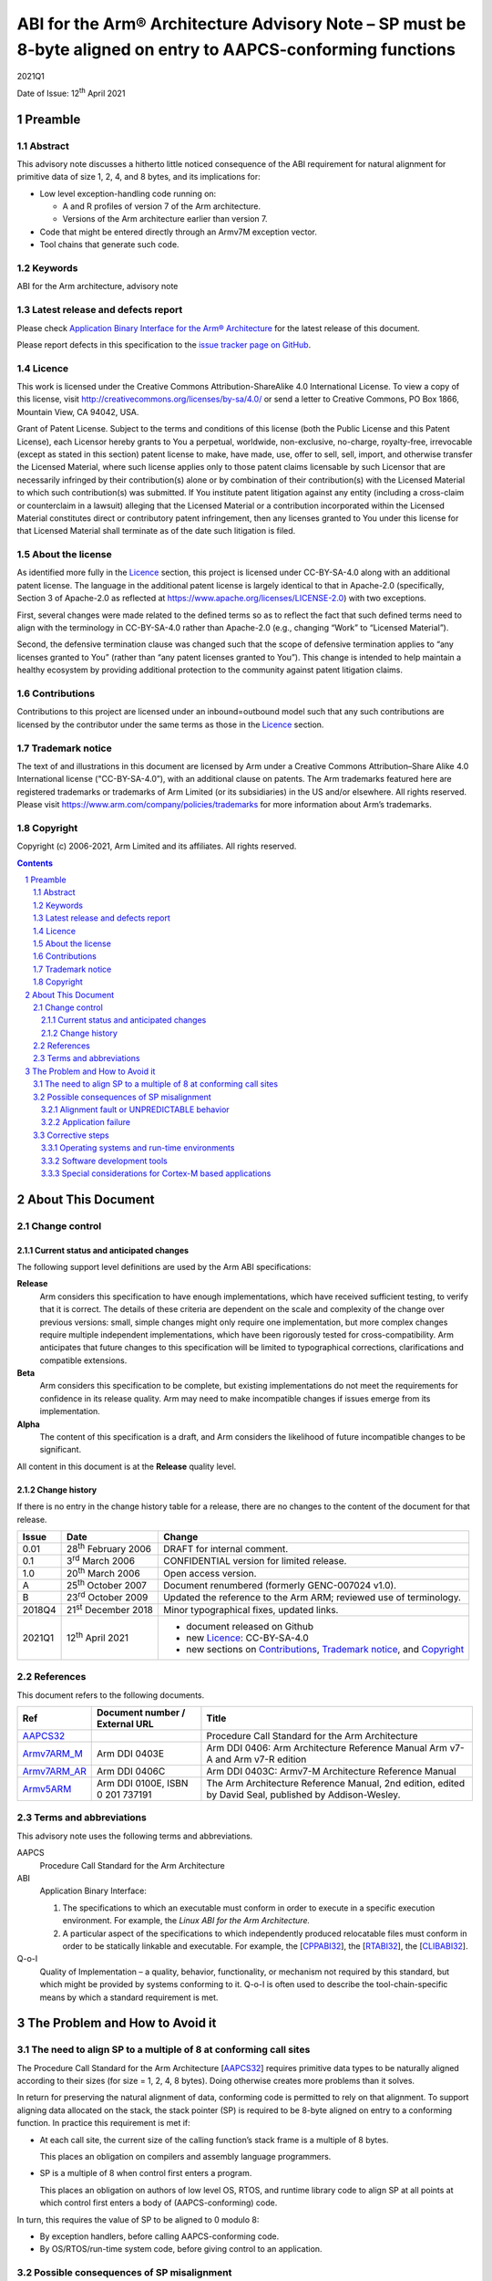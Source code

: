 ..
   Copyright (c) 2006-2021, Arm Limited and its affiliates.  All rights reserved.
   CC-BY-SA-4.0 AND Apache-Patent-License
   See LICENSE file for details

.. |release| replace:: 2021Q1
.. |date-of-issue| replace:: 12\ :sup:`th` April 2021
.. |copyright-date| replace:: 2006-2021
.. |footer| replace:: Copyright © |copyright-date|, Arm Limited and its
                      affiliates. All rights reserved.

.. _AAPCS32: https://github.com/ARM-software/abi-aa/releases
.. _CPPABI32: https://github.com/ARM-software/abi-aa/releases
.. _RTABI32: https://github.com/ARM-software/abi-aa/releases
.. _CLIBABI32: https://github.com/ARM-software/abi-aa/releases

.. _Armv7ARM_M: https://developer.arm.com/products/architecture/m-profile/docs/ddi0403/e/armv7-m-architecture-reference-manual
.. _Armv7ARM_AR: https://developer.arm.com/docs/ddi0406/c/arm-architecture-reference-manual-armv7-a-and-armv7-r-edition
.. _Armv5ARM: https://developer.arm.com/docs/ddi0100/latest/armv5-architecture-reference-manual

**************************************************************************************************************
ABI for the Arm® Architecture Advisory Note – SP must be 8-byte aligned on entry to AAPCS-conforming functions
**************************************************************************************************************

.. class:: version

|release|

.. class:: issued

Date of Issue: |date-of-issue|

.. class:: logo

.. image:: Arm_logo_blue_RGB.svg
   :scale: 30%

.. section-numbering::

.. raw:: pdf

   PageBreak oneColumn


Preamble
========

Abstract
--------

This advisory note discusses a hitherto little noticed consequence of the
ABI requirement for natural alignment for primitive data of size 1, 2, 4,
and 8 bytes, and its implications for:

*  Low level exception-handling code running on:

   *  A and R profiles of version 7 of the Arm architecture.

   *  Versions of the Arm architecture earlier than version 7.

*  Code that might be entered directly through an Armv7M exception vector.

*  Tool chains that generate such code.

Keywords
--------

ABI for the Arm architecture, advisory note

Latest release and defects report
---------------------------------

Please check `Application Binary Interface for the Arm® Architecture
<https://github.com/ARM-software/abi-aa>`_ for the latest
release of this document.

Please report defects in this specification to the `issue tracker page
on GitHub
<https://github.com/ARM-software/abi-aa/issues>`_.

.. raw:: pdf

   PageBreak

Licence
-------

This work is licensed under the Creative Commons
Attribution-ShareAlike 4.0 International License. To view a copy of
this license, visit http://creativecommons.org/licenses/by-sa/4.0/ or
send a letter to Creative Commons, PO Box 1866, Mountain View, CA
94042, USA.

Grant of Patent License. Subject to the terms and conditions of this
license (both the Public License and this Patent License), each
Licensor hereby grants to You a perpetual, worldwide, non-exclusive,
no-charge, royalty-free, irrevocable (except as stated in this
section) patent license to make, have made, use, offer to sell, sell,
import, and otherwise transfer the Licensed Material, where such
license applies only to those patent claims licensable by such
Licensor that are necessarily infringed by their contribution(s) alone
or by combination of their contribution(s) with the Licensed Material
to which such contribution(s) was submitted. If You institute patent
litigation against any entity (including a cross-claim or counterclaim
in a lawsuit) alleging that the Licensed Material or a contribution
incorporated within the Licensed Material constitutes direct or
contributory patent infringement, then any licenses granted to You
under this license for that Licensed Material shall terminate as of
the date such litigation is filed.

About the license
-----------------

As identified more fully in the Licence_ section, this project
is licensed under CC-BY-SA-4.0 along with an additional patent
license.  The language in the additional patent license is largely
identical to that in Apache-2.0 (specifically, Section 3 of Apache-2.0
as reflected at https://www.apache.org/licenses/LICENSE-2.0) with two
exceptions.

First, several changes were made related to the defined terms so as to
reflect the fact that such defined terms need to align with the
terminology in CC-BY-SA-4.0 rather than Apache-2.0 (e.g., changing
“Work” to “Licensed Material”).

Second, the defensive termination clause was changed such that the
scope of defensive termination applies to “any licenses granted to
You” (rather than “any patent licenses granted to You”).  This change
is intended to help maintain a healthy ecosystem by providing
additional protection to the community against patent litigation
claims.

Contributions
-------------

Contributions to this project are licensed under an inbound=outbound
model such that any such contributions are licensed by the contributor
under the same terms as those in the `Licence`_ section.

Trademark notice
----------------

The text of and illustrations in this document are licensed by Arm
under a Creative Commons Attribution–Share Alike 4.0 International
license ("CC-BY-SA-4.0”), with an additional clause on patents.
The Arm trademarks featured here are registered trademarks or
trademarks of Arm Limited (or its subsidiaries) in the US and/or
elsewhere. All rights reserved. Please visit
https://www.arm.com/company/policies/trademarks for more information
about Arm’s trademarks.

Copyright
---------

Copyright (c) |copyright-date|, Arm Limited and its affiliates.  All rights
reserved.

.. raw:: pdf

   PageBreak

.. contents::
   :depth: 3

.. raw:: pdf

   PageBreak

About This Document
===================

Change control
--------------

Current status and anticipated changes
^^^^^^^^^^^^^^^^^^^^^^^^^^^^^^^^^^^^^^

The following support level definitions are used by the Arm ABI specifications:

**Release**
   Arm considers this specification to have enough implementations, which have
   received sufficient testing, to verify that it is correct. The details of these
   criteria are dependent on the scale and complexity of the change over previous
   versions: small, simple changes might only require one implementation, but more
   complex changes require multiple independent implementations, which have been
   rigorously tested for cross-compatibility. Arm anticipates that future changes
   to this specification will be limited to typographical corrections,
   clarifications and compatible extensions.

**Beta**
   Arm considers this specification to be complete, but existing
   implementations do not meet the requirements for confidence in its release
   quality. Arm may need to make incompatible changes if issues emerge from its
   implementation.

**Alpha**
   The content of this specification is a draft, and Arm considers the
   likelihood of future incompatible changes to be significant.

All content in this document is at the **Release** quality level.

Change history
^^^^^^^^^^^^^^

If there is no entry in the change history table for a release, there are no
changes to the content of the document for that release.

.. class:: advnote132-change

.. table::

  +-------+-------------------------------------+--------------------------------------------------------------------+
  | Issue | Date                                | Change                                                             |
  +=======+=====================================+====================================================================+
  | 0.01  | 28\ :superscript:`th` February 2006 | DRAFT for internal comment.                                        |
  +-------+-------------------------------------+--------------------------------------------------------------------+
  | 0.1   | 3\ :superscript:`rd` March 2006     | CONFIDENTIAL version for limited release.                          |
  +-------+-------------------------------------+--------------------------------------------------------------------+
  | 1.0   | 20\ :superscript:`th` March 2006    | Open access version.                                               |
  +-------+-------------------------------------+--------------------------------------------------------------------+
  | A     | 25\ :superscript:`th` October 2007  | Document renumbered (formerly GENC-007024 v1.0).                   |
  +-------+-------------------------------------+--------------------------------------------------------------------+
  | B     | 23\ :superscript:`rd` October 2009  | Updated the reference to the Arm ARM; reviewed use of terminology. |
  +-------+-------------------------------------+--------------------------------------------------------------------+
  | 2018Q4| 21\ :superscript:`st` December 2018 | Minor typographical fixes, updated links.                          |
  +-------+-------------------------------------+--------------------------------------------------------------------+
  | 2021Q1| 12\ :sup:`th` April 2021            | - document released on Github                                      |
  |       |                                     | - new Licence_: CC-BY-SA-4.0                                       |
  |       |                                     | - new sections on Contributions_,                                  |
  |       |                                     |   `Trademark notice`_, and Copyright_                              |
  +-------+-------------------------------------+--------------------------------------------------------------------+

References
----------

This document refers to the following documents.

.. table::

  +------------------------+-----------------------------------------------------+--------------------------------------------------+
  | Ref                    | Document number / External URL                      | Title                                            |
  +========================+=====================================================+==================================================+
  | AAPCS32_               |                                                     | Procedure Call Standard for the Arm Architecture |
  |                        |                                                     |                                                  |
  |                        |                                                     |                                                  |
  |                        |                                                     |                                                  |
  |                        |                                                     |                                                  |
  |                        |                                                     |                                                  |
  +------------------------+-----------------------------------------------------+--------------------------------------------------+
  | Armv7ARM_M_            | Arm DDI 0403E                                       | Arm DDI 0406: Arm Architecture Reference Manual  |
  |                        |                                                     | Arm v7-A and Arm v7-R edition                    |
  |                        |                                                     |                                                  |
  |                        |                                                     |                                                  |
  |                        |                                                     |                                                  |
  +------------------------+-----------------------------------------------------+--------------------------------------------------+
  | Armv7ARM_AR_           | Arm DDI 0406C                                       |                                                  |
  |                        |                                                     |                                                  |
  |                        |                                                     |                                                  |
  |                        |                                                     | Arm DDI 0403C: Armv7-M Architecture Reference    |
  |                        |                                                     | Manual                                           |
  +------------------------+-----------------------------------------------------+--------------------------------------------------+
  | Armv5ARM_              | Arm DDI 0100E, ISBN 0 201 737191                    | The Arm Architecture Reference Manual, 2nd       |
  |                        |                                                     | edition, edited by David Seal, published by      |
  |                        |                                                     | Addison-Wesley.                                  |
  |                        |                                                     |                                                  |
  |                        |                                                     |                                                  |
  +------------------------+-----------------------------------------------------+--------------------------------------------------+
  
Terms and abbreviations
-----------------------

This advisory note uses the following terms and abbreviations.

AAPCS
   Procedure Call Standard for the Arm Architecture

ABI
   Application Binary Interface:

   1. The specifications to which an executable must conform in order to
      execute in a specific execution environment. For example, the
      :title-reference:`Linux ABI for the Arm Architecture.`

   2. A particular aspect of the specifications to which independently
      produced relocatable files must conform in order to be
      statically linkable and executable. For example, the
      [CPPABI32_], the [RTABI32_], the [CLIBABI32_].

Q-o-I
   Quality of Implementation – a quality, behavior, functionality, or
   mechanism not required by this standard, but which might be provided
   by systems conforming to it. Q-o-I is often used to describe the
   tool-chain-specific means by which a standard requirement is met.

.. raw:: pdf

   PageBreak

The Problem and How to Avoid it
===============================

The need to align SP to a multiple of 8 at conforming call sites
----------------------------------------------------------------

The Procedure Call Standard for the Arm Architecture [AAPCS32_]
requires primitive data types to be naturally aligned according to
their sizes (for size = 1, 2, 4, 8 bytes). Doing otherwise creates
more problems than it solves.

In return for preserving the natural alignment of data, conforming code is
permitted to rely on that alignment. To support aligning data allocated on
the stack, the stack pointer (SP) is required to be 8-byte aligned on entry
to a conforming function. In practice this requirement is met if:

*  At each call site, the current size of the calling function’s stack frame
   is a multiple of 8 bytes.

   This places an obligation on compilers and assembly language programmers.

*  SP is a multiple of 8 when control first enters a program.

   This places an obligation on authors of low level OS, RTOS, and runtime
   library code to align SP at all points at which control first enters a
   body of (AAPCS-conforming) code.

In turn, this requires the value of SP to be aligned to 0 modulo 8:

*  By exception handlers, before calling AAPCS-conforming code.

*  By OS/RTOS/run-time system code, before giving control to an application.

Possible consequences of SP misalignment
----------------------------------------

The possible consequences of not aligning SP properly depend on the
architecture version and the characteristics of the code (and, hence on the
behavior of the code generator). Possible consequences include:

*  Alignment fault or UNPREDICTABLE behavior.

*  Application failure.

Alignment fault or UNPREDICTABLE behavior
^^^^^^^^^^^^^^^^^^^^^^^^^^^^^^^^^^^^^^^^^

For architecture Armv5TE (in particular, for Intel XScale processors) and
architecture Armv6 with CP15 register 1 A and U bits [Arm ARM, §G3.1,
Unaligned access support] configured to emulate Armv5TE:

*  An LDRD or STRD using a stack address presumed by a code generator to be
   0 modulo 8, but actually 4 modulo 8, could cause an Alignment Fault or
   show UNPREDICTABLE behavior.

This failure cannot occur in code generated for architectures earlier than
Armv5TE (no LDRD or STRD) or on processors conforming to architecture Armv7
or later (which cannot cause an alignment fault when the effective address
of an LDRD or STRD is 4 modulo 8).

Application failure
^^^^^^^^^^^^^^^^^^^

An application failure might occur if SP is not 0 modulo 8 on entry to each
AAPCS-conforming function and the program contains an interface such that:

*  Code on one side of the interface evaluates the presumed alignment of an
   8-byte aligned, stack allocated datum at compile time.

*  Code on the other side of the interface evaluates the actual alignment of
   the datum at run time.

The interface defined by the C library’s stdarg.h macros ``va_start``
and ``va_arg`` gives us a concrete example of how an application might
fail.

*  The compiler evaluates the presumed alignment of a parameter value passed
   to a variadic function at compile time. This determines whether to insert
   an additional padding word before an 8-byte aligned parameter value.
   Parameter values beyond the fourth word are passed to the callee via the
   stack and a variadic callee often pushes earlier parameter values onto
   the stack (to support uniform treatment of ``va_list`` types).

*  Code generated by the ``va_arg`` macro evaluates the corresponding actual
   alignment at run time. This determines whether or not to skip a padding
   word preceding an 8-byte aligned parameter value.

A more cautious than usual implementation of ``va_start`` and ``va_arg`` can avoid
this problem and operate correctly whether SP is 0 or 4 modulo 8 (§2.3.2.3).

In general, a compiler cannot detect whether similar code exists in an
application. An application containing such code can fail if SP is not
properly aligned.

Corrective steps
----------------

Operating systems and run-time environments
^^^^^^^^^^^^^^^^^^^^^^^^^^^^^^^^^^^^^^^^^^^

As stated in `The need to align SP to a multiple of 8 at conforming call sites`_, operating systems and other
run-time environments must ensure that SP is a multiple of 8 before calling
AAPCS-conforming code. Alternatively the system must ensure that:

*  The code it calls makes no use of 8-byte aligned, stack allocated data
   (see `Safe option not to align SP`_).

   For example, an operating system might require that no 8-byte types be
   manipulated by exception handling code, and software development tools
   for that OS might support this proscription
   (`Safe option not to align SP`_).

*  If the architecture is V5TE or V6 configured to give V5TE alignment
   behavior, the compiler used to build the code must not have generated
   LDRD/STRD in place of a pair of LDR/STR to consecutive locations.

This requirement extends to operating systems and run-time code for all
architecture versions prior to Armv7 and to the A, R and M architecture
profiles thereafter. Special considerations associated with Armv7M are
discussed in `Special considerations for Cortex-M based applications`_.

Software development tools
^^^^^^^^^^^^^^^^^^^^^^^^^^

Option to align SP on entry to designated functions
~~~~~~~~~~~~~~~~~~~~~~~~~~~~~~~~~~~~~~~~~~~~~~~~~~~

To support legacy execution environments in which SP is not properly
aligned, compilers should offer an option to generate code to align SP to a
multiple of 8 on entry to designated functions.

The means by which a function might be designated for special
treatment is a quality of implementation (Q-o-I). Plausible means
include the use of pseudo storage class specifiers like ``__irq`` or
``__declspec(irq)``, or attributes like ``__attribute__((irq))``, in a
function’s declaration.

Safe option not to align SP
~~~~~~~~~~~~~~~~~~~~~~~~~~~

To support safely not using the SP alignment option, compilers should offer
an option (Q-o-I) to:

*  Not generate LDRD/STRD.

*  Fault the use of 8-byte aligned, stack allocated data.

   (8-byte aligned parameters to variadic functions need not be faulted if
   the tool chain implements the repair described in
   `Repair of va_start and va_arg`_).

*  Or, if that is too difficult, fault all uses of 8-byte data types.

A program that makes no us of LDRD/STRD cannot suffer the failure described
in `Alignment fault or UNPREDICTABLE behavior`_.

A program that makes no use of 8-byte aligned, stack allocated data cannot
suffer the failure described in `Application failure`_. And a
program that makes no use 8-byte types certainly makes no use of 8-byte
aligned, stack allocated data.

Assembly language programmers must, of course, certify the safety of their
own code.

Repair of ``va_start`` and ``va_arg``
~~~~~~~~~~~~~~~~~~~~~~~~~~~~~~~~~~~~~

To avoid injecting a fault into their users’ programs in execution
environments that do not correctly align SP, software development tools
should offer an option (Q-o-I) to repair the C library’s stdarg.h macros
``va_start`` and ``va_arg``, as follows.

(We assume ``va_start`` expands to a call to the intrinsic function ``__va_start``,
and ``va_arg`` to a call to ``__va_arg``. It is already very difficult – or
impossible – to implement ``va_start`` and ``va_arg`` in a way that evaluates each
argument only once – as required by the C standard – without the assistance
of at least one intrinsic function).

``__va_start`` should return a pointer value ``ap`` with bit[1] set if SP was 4
modulo 8 on entry to the containing function.

*  The function containing the call to ``__va_start`` has the variadic parameter
   list allocated in the stack frame.

*  Because arguments are guaranteed to be 4-byte aligned (by C’s argument
   promotion rules and the AAPCS requirement that SP be 4-byte aligned at
   all instants), bits[1:0] of ``ap`` are otherwise 0.

*  Coding the SP-misaligned case as 1 produces a ``__va_start`` compatible with
   an ordinary (not repaired) ``__va_arg`` in conforming environments in which
   SP is 0 modulo 8 at function entry.

If T is a data type requiring 8-byte alignment, ``__va_arg(ap, T)`` must
increment the pointer it calculates by 4 bytes (to skip a padding word
inserted at compile time) if::

   (bit[1] of ap is 0 and bit[2] of ap is 1) or (bit[1] of ap is 1 and bit[2] of ap is 0).

Whatever the sort of T, ``__va_arg(ap, T)`` must clear bit 1 of the pointer it
calculates before dereferencing it.

*  This implementation of ``__va_arg`` is compatible with an ordinary (not
   repaired) ``__va_start`` in conforming environments in which SP is 0 modulo 8
   at function entry and bit 1 of ``ap`` is always 0.

Special considerations for Cortex-M based applications
^^^^^^^^^^^^^^^^^^^^^^^^^^^^^^^^^^^^^^^^^^^^^^^^^^^^^^

Armv7M is unique in making it possible (absent the problem discussed in this
advisory note) to attach an AAPCS-conforming function directly to an
exception vector.

(Under previous architecture versions and other architecture strands, some
‘glue’ code is required between an exception vector and an AAPCS-conforming
function. Usually, an OS, RTOS, or run-time system provides this code.
Considerations relating to such systems were discussed in
`Operating systems and run-time environments`_).

Cortex-M3 is the first implementation of Armv7M.

*  Revision 0 of Cortex-M3 (CM3_r0) does not align SP to a multiple of 8 on
   entry to exceptions.

   Users of CM3_r0 must take appropriate precautions if the correctness of
   their software might depend on the alignment of stack-allocated data
   presumed by development tools to be 8-byte aligned.

*  Revision 1 of Cortex-M3 will offer a configurable option to align SP to a
   multiple of 8 on entry to exceptions.

*  A future revision of the M profile architecture will require SP to be
   8-byte aligned on entry to exceptions.
